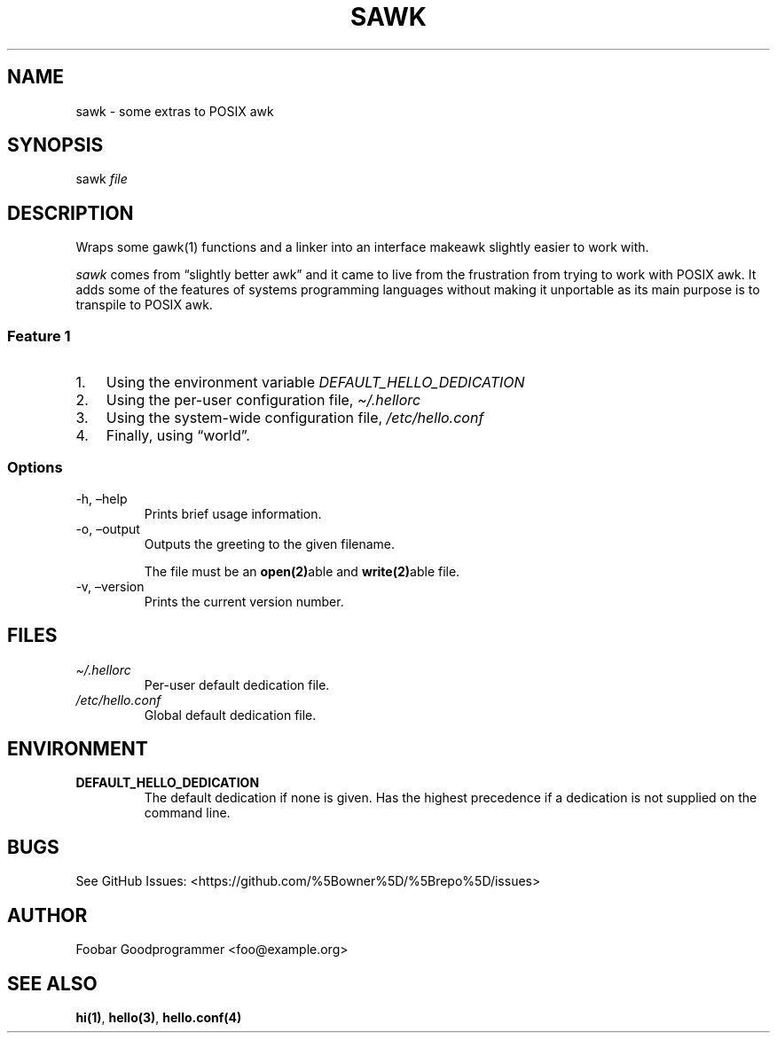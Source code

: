 .\" Automatically generated by Pandoc 2.9.1.1
.\"
.TH "SAWK" "1" "" "" ""
.hy
.SH NAME
.PP
sawk - some extras to POSIX awk
.SH SYNOPSIS
.PP
sawk \f[I]file\f[R]
.SH DESCRIPTION
.PP
Wraps some gawk(1) functions and a linker into an interface makeawk
slightly easier to work with.
.PP
\f[I]sawk\f[R] comes from \[lq]slightly better awk\[rq] and it came to
live from the frustration from trying to work with POSIX awk.
It adds some of the features of systems programming languages without
making it unportable as its main purpose is to transpile to POSIX awk.
.SS Feature 1
.IP "1." 3
Using the environment variable \f[I]DEFAULT_HELLO_DEDICATION\f[R]
.IP "2." 3
Using the per-user configuration file, \f[I]\[ti]/.hellorc\f[R]
.IP "3." 3
Using the system-wide configuration file, \f[I]/etc/hello.conf\f[R]
.IP "4." 3
Finally, using \[lq]world\[rq].
.SS Options
.TP
-h, \[en]help
Prints brief usage information.
.TP
-o, \[en]output
Outputs the greeting to the given filename.
.RS
.PP
The file must be an \f[B]open(2)\f[R]able and \f[B]write(2)\f[R]able
file.
.RE
.TP
-v, \[en]version
Prints the current version number.
.SH FILES
.TP
\f[I]\[ti]/.hellorc\f[R]
Per-user default dedication file.
.TP
\f[I]/etc/hello.conf\f[R]
Global default dedication file.
.SH ENVIRONMENT
.TP
\f[B]DEFAULT_HELLO_DEDICATION\f[R]
The default dedication if none is given.
Has the highest precedence if a dedication is not supplied on the
command line.
.SH BUGS
.PP
See GitHub Issues: <https://github.com/%5Bowner%5D/%5Brepo%5D/issues>
.SH AUTHOR
.PP
Foobar Goodprogrammer <foo@example.org>
.SH SEE ALSO
.PP
\f[B]hi(1)\f[R], \f[B]hello(3)\f[R], \f[B]hello.conf(4)\f[R]
